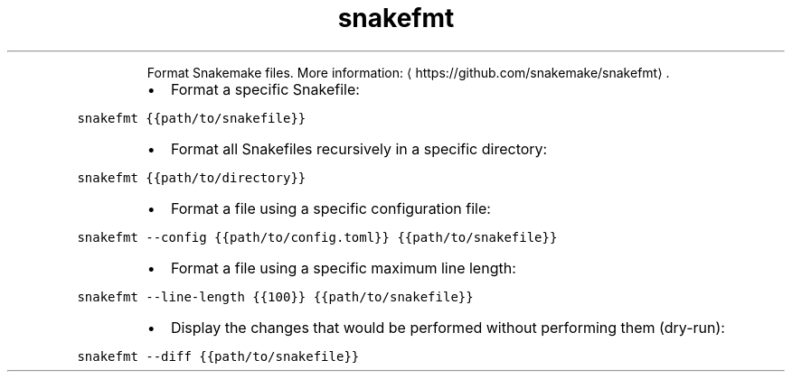 .TH snakefmt
.PP
.RS
Format Snakemake files.
More information: \[la]https://github.com/snakemake/snakefmt\[ra]\&.
.RE
.RS
.IP \(bu 2
Format a specific Snakefile:
.RE
.PP
\fB\fCsnakefmt {{path/to/snakefile}}\fR
.RS
.IP \(bu 2
Format all Snakefiles recursively in a specific directory:
.RE
.PP
\fB\fCsnakefmt {{path/to/directory}}\fR
.RS
.IP \(bu 2
Format a file using a specific configuration file:
.RE
.PP
\fB\fCsnakefmt \-\-config {{path/to/config.toml}} {{path/to/snakefile}}\fR
.RS
.IP \(bu 2
Format a file using a specific maximum line length:
.RE
.PP
\fB\fCsnakefmt \-\-line\-length {{100}} {{path/to/snakefile}}\fR
.RS
.IP \(bu 2
Display the changes that would be performed without performing them (dry\-run):
.RE
.PP
\fB\fCsnakefmt \-\-diff {{path/to/snakefile}}\fR
